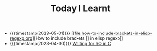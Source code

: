 #+TITLE: Today I Learnt

- {{{timestamp(2023-05-01)}}} [[file:how-to-include-brackets-in-elisp-regexp.org][How to include brackets [] in elisp regexp]]
- {{{timestamp(2023-04-30)}}} [[file:waiting-for-io-in-c.org][Waiting for I/O in C]]